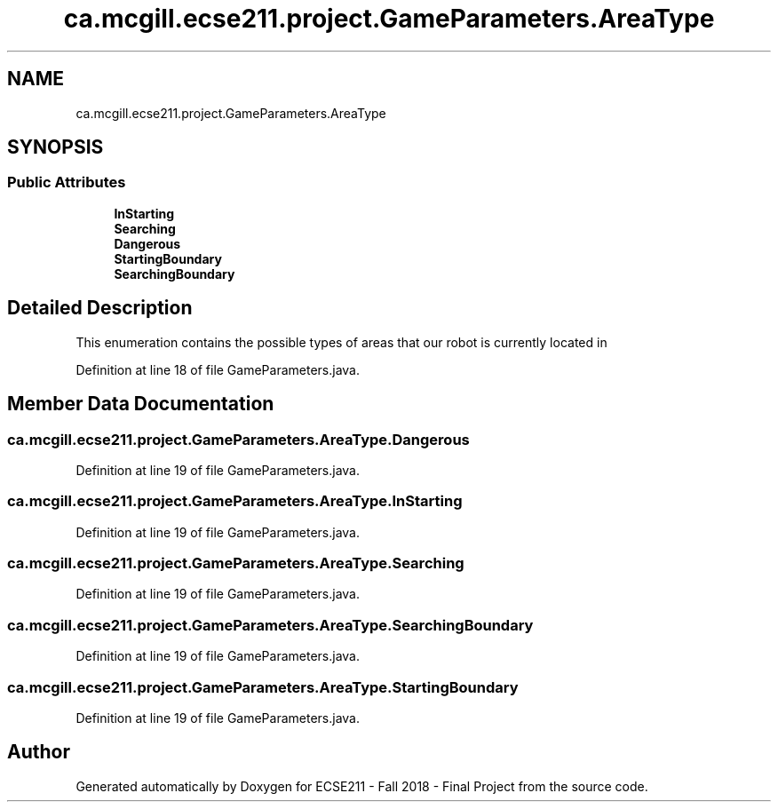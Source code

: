 .TH "ca.mcgill.ecse211.project.GameParameters.AreaType" 3 "Thu Nov 29 2018" "Version 1.0" "ECSE211 - Fall 2018 - Final Project" \" -*- nroff -*-
.ad l
.nh
.SH NAME
ca.mcgill.ecse211.project.GameParameters.AreaType
.SH SYNOPSIS
.br
.PP
.SS "Public Attributes"

.in +1c
.ti -1c
.RI "\fBInStarting\fP"
.br
.ti -1c
.RI "\fBSearching\fP"
.br
.ti -1c
.RI "\fBDangerous\fP"
.br
.ti -1c
.RI "\fBStartingBoundary\fP"
.br
.ti -1c
.RI "\fBSearchingBoundary\fP"
.br
.in -1c
.SH "Detailed Description"
.PP 
This enumeration contains the possible types of areas that our robot is currently located in 
.PP
Definition at line 18 of file GameParameters\&.java\&.
.SH "Member Data Documentation"
.PP 
.SS "ca\&.mcgill\&.ecse211\&.project\&.GameParameters\&.AreaType\&.Dangerous"

.PP
Definition at line 19 of file GameParameters\&.java\&.
.SS "ca\&.mcgill\&.ecse211\&.project\&.GameParameters\&.AreaType\&.InStarting"

.PP
Definition at line 19 of file GameParameters\&.java\&.
.SS "ca\&.mcgill\&.ecse211\&.project\&.GameParameters\&.AreaType\&.Searching"

.PP
Definition at line 19 of file GameParameters\&.java\&.
.SS "ca\&.mcgill\&.ecse211\&.project\&.GameParameters\&.AreaType\&.SearchingBoundary"

.PP
Definition at line 19 of file GameParameters\&.java\&.
.SS "ca\&.mcgill\&.ecse211\&.project\&.GameParameters\&.AreaType\&.StartingBoundary"

.PP
Definition at line 19 of file GameParameters\&.java\&.

.SH "Author"
.PP 
Generated automatically by Doxygen for ECSE211 - Fall 2018 - Final Project from the source code\&.
